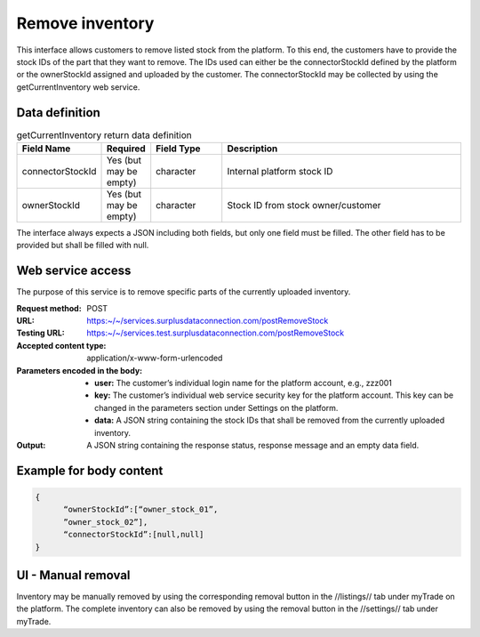 Remove inventory
----------------

This interface allows customers to remove listed stock from the platform. To this end, the customers have to provide the stock IDs of the part that they want to remove. The IDs used can either be the connectorStockId defined by the platform or the ownerStockId assigned and uploaded by the customer. The connectorStockId may be collected by using the getCurrentInventory web service.


Data definition
^^^^^^^^^^^^^^^

.. list-table:: getCurrentInventory return data definition
   :class: tight-table
   :widths: 20 10 20 70
   :header-rows: 1

   * - Field Name
     - Required
     - Field Type
     - Description
   * - connectorStockId
     - Yes (but may be empty)
     - character
     - Internal platform stock ID
   * - ownerStockId
     - Yes (but may be empty)
     - character
     - Stock ID from stock owner/customer


The interface always expects a JSON including both fields, but only one field must be filled. The other field has to be provided but shall be filled with null.


Web service access
^^^^^^^^^^^^^^^^^^

The purpose of this service is to remove specific parts of the currently uploaded inventory.

:Request method: POST
:URL: https:~/~/services.surplusdataconnection.com/postRemoveStock
:Testing URL: https:~/~/services.test.surplusdataconnection.com/postRemoveStock
:Accepted content type: application/x-www-form-urlencoded
:Parameters encoded in the body:
 - **user:** The customer’s individual login name for the platform account, e.g., zzz001
 - **key:** The customer’s individual web service security key for the platform account. This key can be changed in the parameters section under Settings on the platform.
 - **data:** A JSON string containing the stock IDs that shall be removed from the currently uploaded inventory.
:Output: A JSON string containing the response status, response message and an empty data field.


Example for body content
^^^^^^^^^^^^^^^^^^^^^^^^

.. code-block:: JSON

  { 
	“ownerStockId”:[“owner_stock_01”,
	”owner_stock_02”],
	“connectorStockId”:[null,null]
  }


UI - Manual removal
^^^^^^^^^^^^^^^^^^^

Inventory may be manually removed by using the corresponding removal button in the //listings// tab under myTrade on the platform. The complete inventory can also be removed by using the removal button in the //settings// tab under myTrade.
